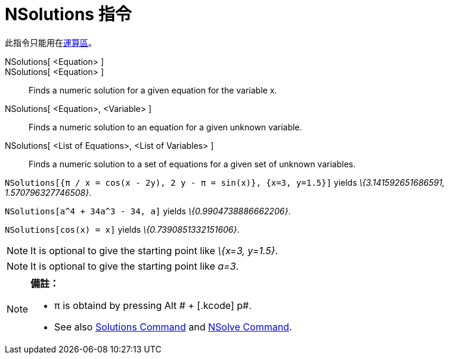 = NSolutions 指令
:page-en: commands/NSolutions
ifdef::env-github[:imagesdir: /zh/modules/ROOT/assets/images]

此指令只能用在xref:/運算區.adoc[運算區]。

NSolutions[ <Equation> ]::
NSolutions[ <Equation> ]::
  Finds a numeric solution for a given equation for the variable x.
NSolutions[ <Equation>, <Variable> ]::
  Finds a numeric solution to an equation for a given unknown variable.
NSolutions[ <List of Equations>, <List of Variables> ]::
  Finds a numeric solution to a set of equations for a given set of unknown variables.

[EXAMPLE]
====


`++NSolutions[{π / x = cos(x - 2y), 2 y - π = sin(x)}, {x=3, y=1.5}]++` yields _\{3.141592651686591,
1.570796327746508}_.

====

[EXAMPLE]
====


`++NSolutions[a^4 + 34a^3 - 34, a]++` yields _\{0.9904738886662206}_.

====

[EXAMPLE]
====


`++NSolutions[cos(x) = x]++` yields _\{0.7390851332151606}_.

====

[NOTE]
====
It is optional to give the starting point like _\{x=3, y=1.5}_.

====

[NOTE]
====
It is optional to give the starting point like _a=3_.

====

[NOTE]
====

*備註：*

* π is obtaind by pressing [.kcode]#Alt # + [.kcode]# p#.
* See also xref:/s_index_php?title=Solutions_Command_action=edit_redlink=1.adoc[Solutions Command] and
xref:/s_index_php?title=NSolve_Command_action=edit_redlink=1.adoc[NSolve Command].

====
